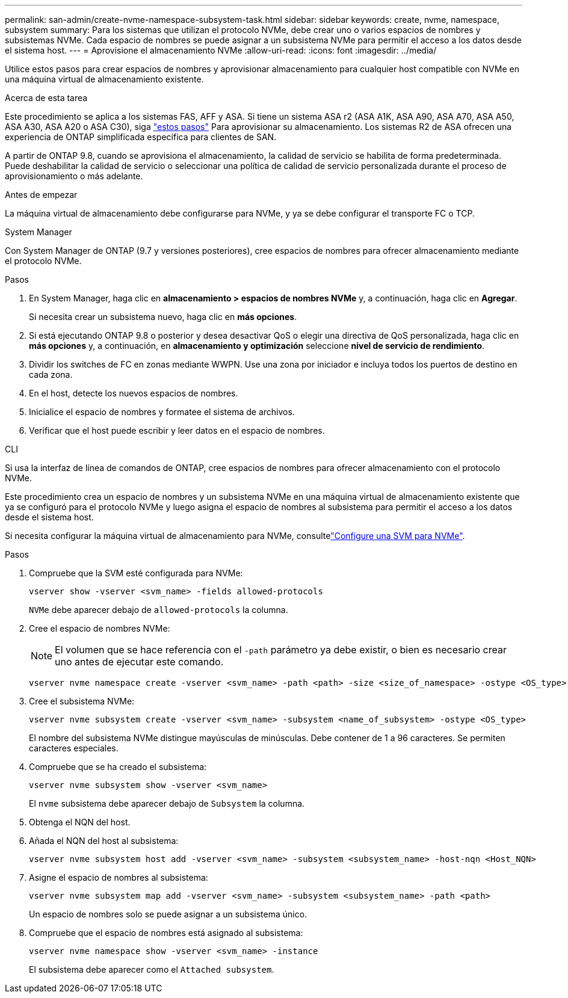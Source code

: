 ---
permalink: san-admin/create-nvme-namespace-subsystem-task.html 
sidebar: sidebar 
keywords: create, nvme, namespace, subsystem 
summary: Para los sistemas que utilizan el protocolo NVMe, debe crear uno o varios espacios de nombres y subsistemas NVMe. Cada espacio de nombres se puede asignar a un subsistema NVMe para permitir el acceso a los datos desde el sistema host. 
---
= Aprovisione el almacenamiento NVMe
:allow-uri-read: 
:icons: font
:imagesdir: ../media/


[role="lead"]
Utilice estos pasos para crear espacios de nombres y aprovisionar almacenamiento para cualquier host compatible con NVMe en una máquina virtual de almacenamiento existente.

.Acerca de esta tarea
Este procedimiento se aplica a los sistemas FAS, AFF y ASA. Si tiene un sistema ASA r2 (ASA A1K, ASA A90, ASA A70, ASA A50, ASA A30, ASA A20 o ASA C30), siga link:https://docs.netapp.com/us-en/asa-r2/manage-data/provision-san-storage.html["estos pasos"^] Para aprovisionar su almacenamiento. Los sistemas R2 de ASA ofrecen una experiencia de ONTAP simplificada específica para clientes de SAN.

A partir de ONTAP 9.8, cuando se aprovisiona el almacenamiento, la calidad de servicio se habilita de forma predeterminada. Puede deshabilitar la calidad de servicio o seleccionar una política de calidad de servicio personalizada durante el proceso de aprovisionamiento o más adelante.

.Antes de empezar
La máquina virtual de almacenamiento debe configurarse para NVMe, y ya se debe configurar el transporte FC o TCP.

[role="tabbed-block"]
====
.System Manager
--
Con System Manager de ONTAP (9.7 y versiones posteriores), cree espacios de nombres para ofrecer almacenamiento mediante el protocolo NVMe.

.Pasos
. En System Manager, haga clic en *almacenamiento > espacios de nombres NVMe* y, a continuación, haga clic en *Agregar*.
+
Si necesita crear un subsistema nuevo, haga clic en *más opciones*.

. Si está ejecutando ONTAP 9.8 o posterior y desea desactivar QoS o elegir una directiva de QoS personalizada, haga clic en *más opciones* y, a continuación, en *almacenamiento y optimización* seleccione *nivel de servicio de rendimiento*.
. Dividir los switches de FC en zonas mediante WWPN. Use una zona por iniciador e incluya todos los puertos de destino en cada zona.
. En el host, detecte los nuevos espacios de nombres.
. Inicialice el espacio de nombres y formatee el sistema de archivos.
. Verificar que el host puede escribir y leer datos en el espacio de nombres.


--
.CLI
--
Si usa la interfaz de línea de comandos de ONTAP, cree espacios de nombres para ofrecer almacenamiento con el protocolo NVMe.

Este procedimiento crea un espacio de nombres y un subsistema NVMe en una máquina virtual de almacenamiento existente que ya se configuró para el protocolo NVMe y luego asigna el espacio de nombres al subsistema para permitir el acceso a los datos desde el sistema host.

Si necesita configurar la máquina virtual de almacenamiento para NVMe, consultelink:configure-svm-nvme-task.html["Configure una SVM para NVMe"].

.Pasos
. Compruebe que la SVM esté configurada para NVMe:
+
[source, cli]
----
vserver show -vserver <svm_name> -fields allowed-protocols
----
+
`NVMe` debe aparecer debajo de `allowed-protocols` la columna.

. Cree el espacio de nombres NVMe:
+

NOTE: El volumen que se hace referencia con el `-path` parámetro ya debe existir, o bien es necesario crear uno antes de ejecutar este comando.

+
[source, cli]
----
vserver nvme namespace create -vserver <svm_name> -path <path> -size <size_of_namespace> -ostype <OS_type>
----
. Cree el subsistema NVMe:
+
[source, cli]
----
vserver nvme subsystem create -vserver <svm_name> -subsystem <name_of_subsystem> -ostype <OS_type>
----
+
El nombre del subsistema NVMe distingue mayúsculas de minúsculas. Debe contener de 1 a 96 caracteres. Se permiten caracteres especiales.

. Compruebe que se ha creado el subsistema:
+
[source, cli]
----
vserver nvme subsystem show -vserver <svm_name>
----
+
El `nvme` subsistema debe aparecer debajo de `Subsystem` la columna.

. Obtenga el NQN del host.
. Añada el NQN del host al subsistema:
+
[source, cli]
----
vserver nvme subsystem host add -vserver <svm_name> -subsystem <subsystem_name> -host-nqn <Host_NQN>
----
. Asigne el espacio de nombres al subsistema:
+
[source, cli]
----
vserver nvme subsystem map add -vserver <svm_name> -subsystem <subsystem_name> -path <path>
----
+
Un espacio de nombres solo se puede asignar a un subsistema único.

. Compruebe que el espacio de nombres está asignado al subsistema:
+
[source, cli]
----
vserver nvme namespace show -vserver <svm_name> -instance
----
+
El subsistema debe aparecer como el `Attached subsystem`.



--
====